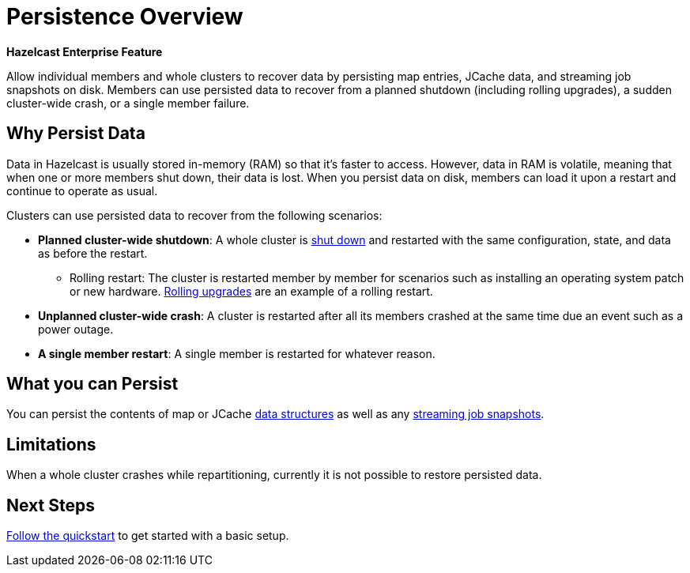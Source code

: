 = Persistence Overview
:description: Allow individual members and whole clusters to recover data by persisting map entries, JCache data, and streaming job snapshots on disk. Members can use persisted data to recover from a planned shutdown (including rolling upgrades), a sudden cluster-wide crash, or a single member failure.

[blue]*Hazelcast Enterprise Feature*

{description}

== Why Persist Data

Data in Hazelcast is usually stored in-memory (RAM) so that it's faster to access. However, data in RAM is volatile, meaning that when one or more members shut down, their data is lost. When you persist data on disk, members can load it upon a restart and continue to operate as usual.

Clusters can use persisted data to recover from the following scenarios:

- **Planned cluster-wide shutdown**: A whole cluster is xref:maintain-cluster:shutdown.adoc[shut down] and restarted with the same configuration, state, and data as before the restart.
** Rolling restart: The cluster is restarted member by member for scenarios such as installing an operating system patch or new hardware. xref:maintain-cluster:rolling-upgrades.adoc[Rolling upgrades] are an example of a rolling restart.
- **Unplanned cluster-wide crash**: A cluster is restarted after all its members crashed at the same time due an event such as a power outage.
- **A single member restart**: A single member is restarted for whatever reason.

== What you can Persist

You can persist the contents of map or JCache xref:data-structures:distributed-data-structures.adoc[data structures] as well as any xref:pipelines:configuring-jobs.adoc#setting-a-processing-guarantee-for-streaming-jobs[streaming job snapshots].

== Limitations

When a whole
cluster crashes while repartitioning, currently it is
not possible to restore persisted data.

== Next Steps

xref:enabling-persistence.adoc[Follow the quickstart] to get started with a basic setup.

